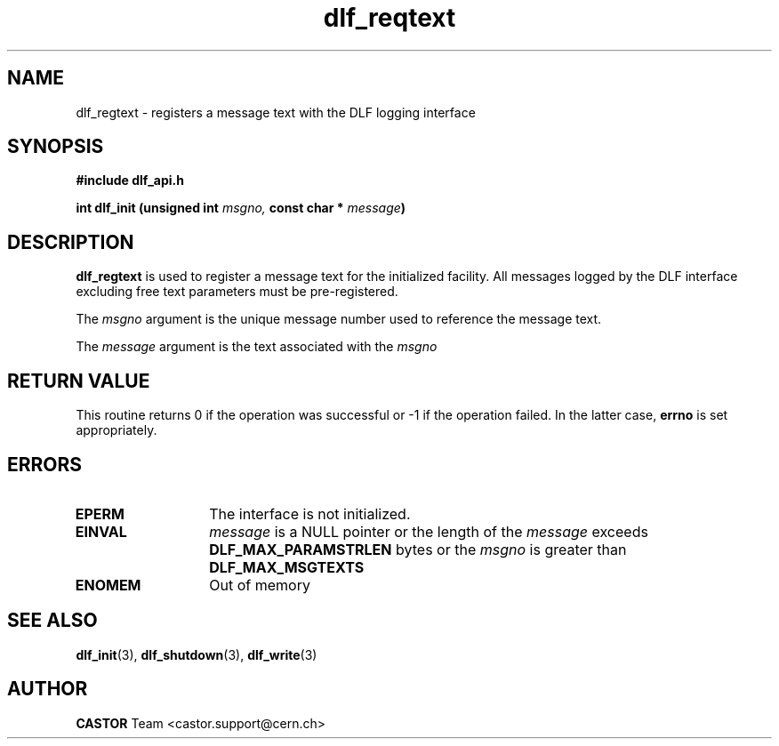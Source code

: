 .TH dlf_reqtext 3 "CERN IT-DM" CASTOR "DLF Library Functions"
.SH NAME
dlf_regtext \- registers a message text with the DLF logging interface
.SH SYNOPSIS
.B #include "dlf_api.h"

.BI "int dlf_init (unsigned int " msgno, " const char * " message ")"
.SH DESCRIPTION
.B dlf_regtext
is used to register a message text for the initialized facility. All messages
logged by the DLF interface excluding free text parameters must be
pre-registered.

The
.I msgno
argument is the unique message number used to reference the message text.

The
.I message
argument is the text associated with the
.I msgno

.SH RETURN VALUE
This routine returns 0 if the operation was successful or -1 if the operation
failed. In the latter case,
.B errno
is set appropriately.

.SH ERRORS
.TP 1.3i
.B EPERM
The interface is not initialized.
.TP
.B EINVAL
.I message
is a NULL pointer or the length of the
.I message
exceeds
.B DLF_MAX_PARAMSTRLEN
bytes or the
.I msgno
is greater than
.B DLF_MAX_MSGTEXTS
.TP
.B ENOMEM
Out of memory

.SH SEE ALSO
.BR dlf_init (3),
.BR dlf_shutdown (3),
.BR dlf_write (3)

.SH AUTHOR
\fBCASTOR\fP Team <castor.support@cern.ch>


